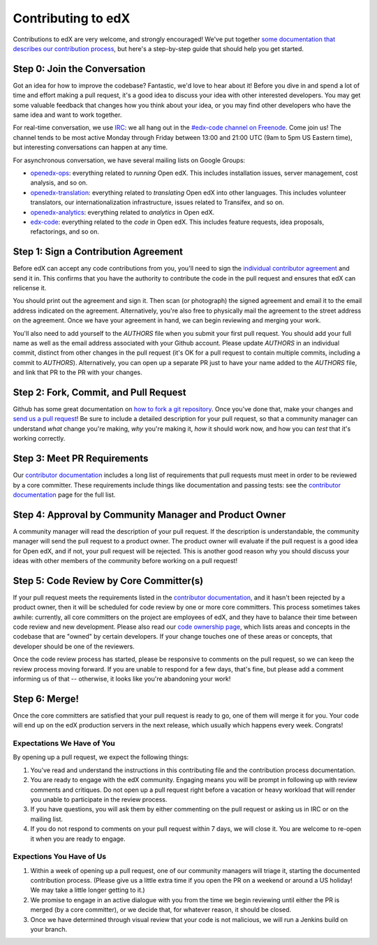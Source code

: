 ############################
Contributing to edX
############################

Contributions to edX are very welcome, and strongly encouraged! We've
put together `some documentation that describes our contribution process`_,
but here's a step-by-step guide that should help you get started.

.. _some documentation that describes our contribution process: http://edx.readthedocs.org/projects/userdocs/en/latest/process/overview.html

Step 0: Join the Conversation
=============================

Got an idea for how to improve the codebase? Fantastic, we'd love to hear about
it! Before you dive in and spend a lot of time and effort making a pull request,
it's a good idea to discuss your idea with other interested developers. You may
get some valuable feedback that changes how you think about your idea, or you
may find other developers who have the same idea and want to work together.

For real-time conversation, we use `IRC`_: we all hang out in the
`#edx-code channel on Freenode`_. Come join us! The channel tends to be most
active Monday through Friday between 13:00 and 21:00 UTC
(9am to 5pm US Eastern time), but interesting conversations can happen
at any time.

.. _IRC: http://www.irchelp.org/
.. _#edx-code channel on Freenode: http://webchat.freenode.net/?channels=edx-code

For asynchronous conversation, we have several mailing lists on Google Groups:

* `openedx-ops`_: everything related to *running* Open edX. This includes
  installation issues, server management, cost analysis, and so on.
* `openedx-translation`_: everything related to *translating* Open edX into
  other languages. This includes volunteer translators, our internationalization
  infrastructure, issues related to Transifex, and so on.
* `openedx-analytics`_: everything related to *analytics* in Open edX.
* `edx-code`_: everything related to the *code* in Open edX. This includes
  feature requests, idea proposals, refactorings, and so on.

.. _openedx-ops: https://groups.google.com/forum/#!forum/openedx-ops
.. _openedx-translation: https://groups.google.com/forum/#!forum/openedx-translation
.. _openedx-analytics: https://groups.google.com/forum/#!forum/openedx-analytics
.. _edx-code: https://groups.google.com/forum/#!forum/edx-code

Step 1: Sign a Contribution Agreement
=====================================

Before edX can accept any code contributions from you, you'll need to sign
the `individual contributor agreement`_ and send it in. This confirms
that you have the authority to contribute the code in the pull request and
ensures that edX can relicense it.

You should print out the agreement and sign it. Then scan (or photograph) the
signed agreement and email it to the email address indicated on the agreement.
Alternatively, you're also free to physically mail the agreement to the street
address on the agreement. Once we have your agreement in hand, we can begin
reviewing and merging your work.

You'll also need to add yourself to the `AUTHORS` file when you submit your
first pull request.  You should add your full name as well as the email address
associated with your Github account.  Please update `AUTHORS` in an individual
commit, distinct from other changes in the pull request (it's OK for a pull
request to contain multiple commits, including a commit to `AUTHORS`).
Alternatively, you can open up a separate PR just to have your name added to
the `AUTHORS` file, and link that PR to the PR with your changes.

Step 2: Fork, Commit, and Pull Request
======================================
Github has some great documentation on `how to fork a git repository`_. Once
you've done that, make your changes and `send us a pull request`_! Be sure to
include a detailed description for your pull request, so that a community
manager can understand *what* change you're making, *why* you're making it, *how*
it should work now, and how you can *test* that it's working correctly.

.. _how to fork a git repository: https://help.github.com/articles/fork-a-repo
.. _send us a pull request: https://help.github.com/articles/creating-a-pull-request

Step 3: Meet PR Requirements
============================

Our `contributor documentation`_ includes a long list of requirements that pull
requests must meet in order to be reviewed by a core committer. These requirements
include things like documentation and passing tests: see the
`contributor documentation`_ page for the full list.

.. _contributor documentation: http://edx.readthedocs.org/projects/userdocs/en/latest/process/contributor.html

Step 4: Approval by Community Manager and Product Owner
=======================================================

A community manager will read the description of your pull request. If the
description is understandable, the community manager will send the pull request
to a product owner. The product owner will evaluate if the pull request is a
good idea for Open edX, and if not, your pull request will be rejected. This
is another good reason why you should discuss your ideas with other members
of the community before working on a pull request!

Step 5: Code Review by Core Committer(s)
========================================

If your pull request meets the requirements listed in the
`contributor documentation`_, and it hasn't been rejected by a product owner,
then it will be scheduled for code review by one or more core committers. This
process sometimes takes awhile: currently, all core committers on the project
are employees of edX, and they have to balance their time between code review
and new development. Please also read our `code ownership page`_, which
lists areas and concepts in the codebase that are "owned" by certain developers.
If your change touches one of these areas or concepts, that developer should be
one of the reviewers.

Once the code review process has started, please be responsive to comments on
the pull request, so we can keep the review process moving forward.
If you are unable to respond for a few days, that's fine, but
please add a comment informing us of that -- otherwise, it looks like you're
abandoning your work!

.. _code ownership page: https://github.com/edx/edx-platform/wiki/Code-Ownership

Step 6: Merge!
==============

Once the core committers are satisfied that your pull request is ready to go,
one of them will merge it for you. Your code will end up on the edX production
servers in the next release, which usually which happens every week. Congrats!


===========================
Expectations We Have of You
===========================

By opening up a pull request, we expect the following things:

1. You've read and understand the instructions in this contributing file and
   the contribution process documentation.

2. You are ready to engage with the edX community. Engaging means you will be
   prompt in following up with review comments and critiques. Do not open up a
   pull request right before a vacation or heavy workload that will render you
   unable to participate in the review process.

3. If you have questions, you will ask them by either commenting on the pull
   request or asking us in IRC or on the mailing list.

4. If you do not respond to comments on your pull request within 7 days, we
   will close it. You are welcome to re-open it when you are ready to engage.

=========================
Expections You Have of Us
=========================

1. Within a week of opening up a pull request, one of our community managers
   will triage it, starting the documented contribution process. (Please
   give us a little extra time if you open the PR on a weekend or
   around a US holiday! We may take a little longer getting to it.)

2. We promise to engage in an active dialogue with you from the time we begin
   reviewing until either the PR is merged (by a core committer), or we
   decide that, for whatever reason, it should be closed.

3. Once we have determined through visual review that your code is not
   malicious, we will run a Jenkins build on your branch.

.. _individual contributor agreement: http://code.edx.org/individual-contributor-agreement.pdf

